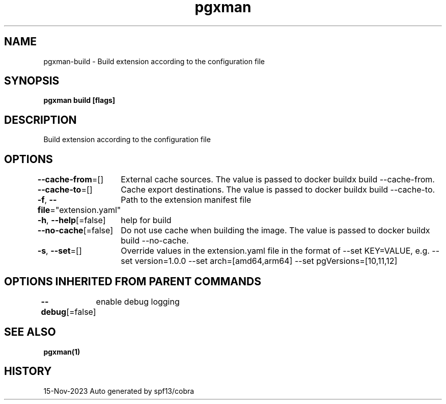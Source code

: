.nh
.TH "pgxman" "1" "Nov 2023" "pgxman dev" "PostgreSQL Extension Manager"

.SH NAME
.PP
pgxman-build - Build extension according to the configuration file


.SH SYNOPSIS
.PP
\fBpgxman build [flags]\fP


.SH DESCRIPTION
.PP
Build extension according to the configuration file


.SH OPTIONS
.PP
\fB--cache-from\fP=[]
	External cache sources. The value is passed to docker buildx build --cache-from.

.PP
\fB--cache-to\fP=[]
	Cache export destinations. The value is passed to docker buildx build --cache-to.

.PP
\fB-f\fP, \fB--file\fP="extension.yaml"
	Path to the extension manifest file

.PP
\fB-h\fP, \fB--help\fP[=false]
	help for build

.PP
\fB--no-cache\fP[=false]
	Do not use cache when building the image. The value is passed to docker buildx build --no-cache.

.PP
\fB-s\fP, \fB--set\fP=[]
	Override values in the extension.yaml file in the format of --set KEY=VALUE, e.g. --set version=1.0.0 --set arch=[amd64,arm64] --set pgVersions=[10,11,12]


.SH OPTIONS INHERITED FROM PARENT COMMANDS
.PP
\fB--debug\fP[=false]
	enable debug logging


.SH SEE ALSO
.PP
\fBpgxman(1)\fP


.SH HISTORY
.PP
15-Nov-2023 Auto generated by spf13/cobra
